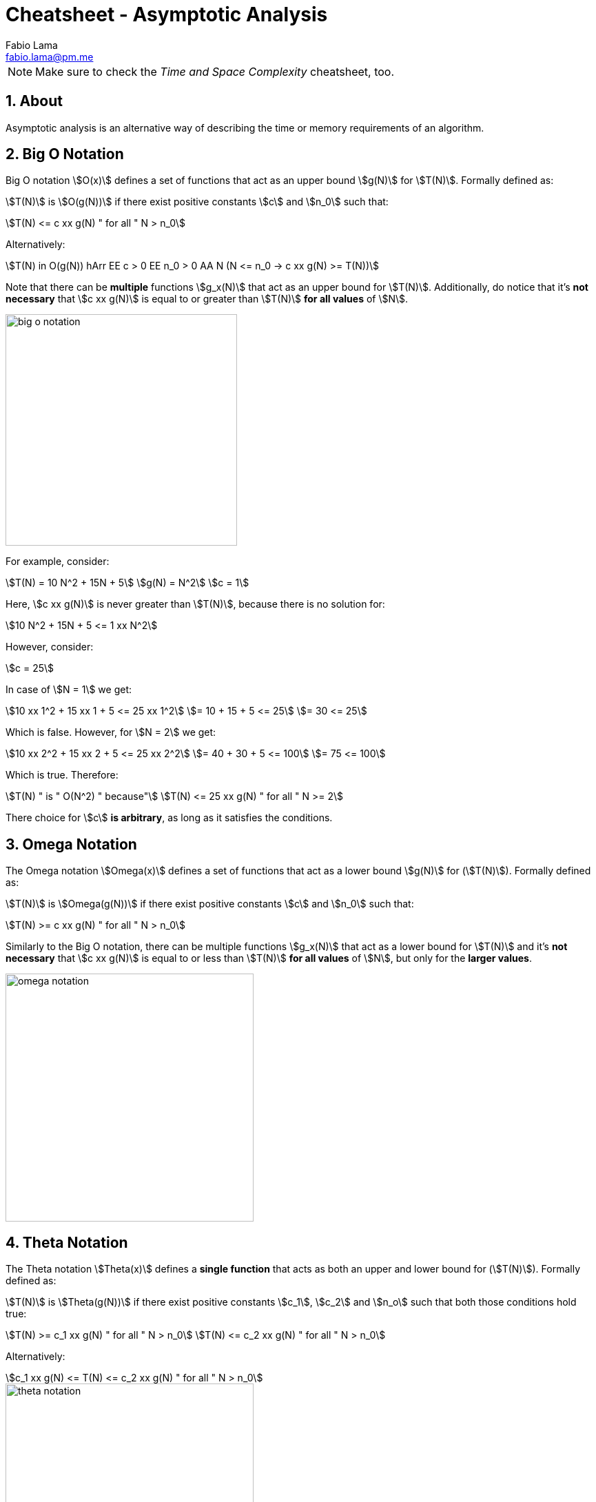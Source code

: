 = Cheatsheet - Asymptotic Analysis
Fabio Lama <fabio.lama@pm.me>
:description: Module: CM2035 Algorithms and Data Structures II, started April 2024
:doctype: article
:sectnums: 4
:toclevels: 4
:stem:

NOTE: Make sure to check the _Time and Space Complexity_ cheatsheet, too.

== About

Asymptotic analysis is an alternative way of describing the time or memory
requirements of an algorithm.

== Big O Notation

Big O notation stem:[O(x)] defines a set of functions that act as an upper bound
stem:[g(N)] for stem:[T(N)]. Formally defined as:

stem:[T(N)] is stem:[O(g(N))] if there exist positive
constants stem:[c] and stem:[n_0] such that:

[stem]
++++
T(N) <= c xx g(N) " for all " N > n_0
++++

Alternatively:

[stem]
++++
T(N) in O(g(N)) hArr EE c > 0 EE n_0 > 0 AA N (N <= n_0 -> c xx g(N) >= T(N))
++++

Note that there can be **multiple** functions stem:[g_x(N)] that act as an upper
bound for stem:[T(N)]. Additionally, do notice that it's **not necessary** that
stem:[c xx g(N)] is equal to or greater than stem:[T(N)] **for all values** of
stem:[N].

image::assets/big_o_notation.png[align=center, width=336]

For example, consider:

[stem]
++++
T(N) = 10 N^2 + 15N + 5\
g(N) = N^2\
c = 1
++++

Here, stem:[c xx g(N)] is never greater than stem:[T(N)], because there is no
solution for:

[stem]
++++
10 N^2 + 15N + 5 <= 1 xx N^2
++++

However, consider:

[stem]
++++
c = 25
++++

In case of stem:[N = 1] we get:

[stem]
++++
10 xx 1^2 + 15 xx 1 + 5 <= 25 xx 1^2\
= 10 + 15 + 5 <= 25\
= 30 <= 25
++++

Which is false. However, for stem:[N = 2] we get:

[stem]
++++
10 xx 2^2 + 15 xx 2 + 5 <= 25 xx 2^2\
= 40 + 30 + 5 <= 100\
= 75 <= 100
++++

Which is true. Therefore:

[stem]
++++
T(N) " is " O(N^2) " because"\
T(N) <= 25 xx g(N) " for all " N >= 2
++++

There choice for stem:[c] **is arbitrary**, as long as it satisfies the conditions.

== Omega Notation

The Omega notation stem:[Omega(x)] defines a set of functions that act as a
lower bound stem:[g(N)] for (stem:[T(N)]). Formally defined as:

stem:[T(N)] is stem:[Omega(g(N))] if there exist positive constants stem:[c] and
stem:[n_0] such that:

[stem]
++++
T(N) >= c xx g(N) " for all " N > n_0
++++

Similarly to the Big O notation, there can be multiple functions stem:[g_x(N)]
that act as a lower bound for stem:[T(N)] and it's **not necessary** that
stem:[c xx g(N)] is equal to or less than stem:[T(N)] **for all values** of
stem:[N], but only for the **larger values**.

image::assets/omega_notation.png[align=center, width=360]

== Theta Notation

The Theta notation stem:[Theta(x)] defines a **single function** that acts as
both an upper and lower bound for (stem:[T(N)]). Formally defined as:

stem:[T(N)] is stem:[Theta(g(N))] if there exist positive constants stem:[c_1],
stem:[c_2] and stem:[n_o] such that both those conditions hold true:

[stem]
++++
T(N) >= c_1 xx g(N) " for all " N > n_0\
T(N) <= c_2 xx g(N) " for all " N > n_0
++++

Alternatively:

[stem]
++++
c_1 xx g(N) <= T(N) <= c_2 xx g(N) " for all " N > n_0
++++

image::assets/theta_notation.png[align=center, width=360]

As already noted, Theta notation has **only one function** that acts as both an
upper and lower bound for stem:[T(N)].

